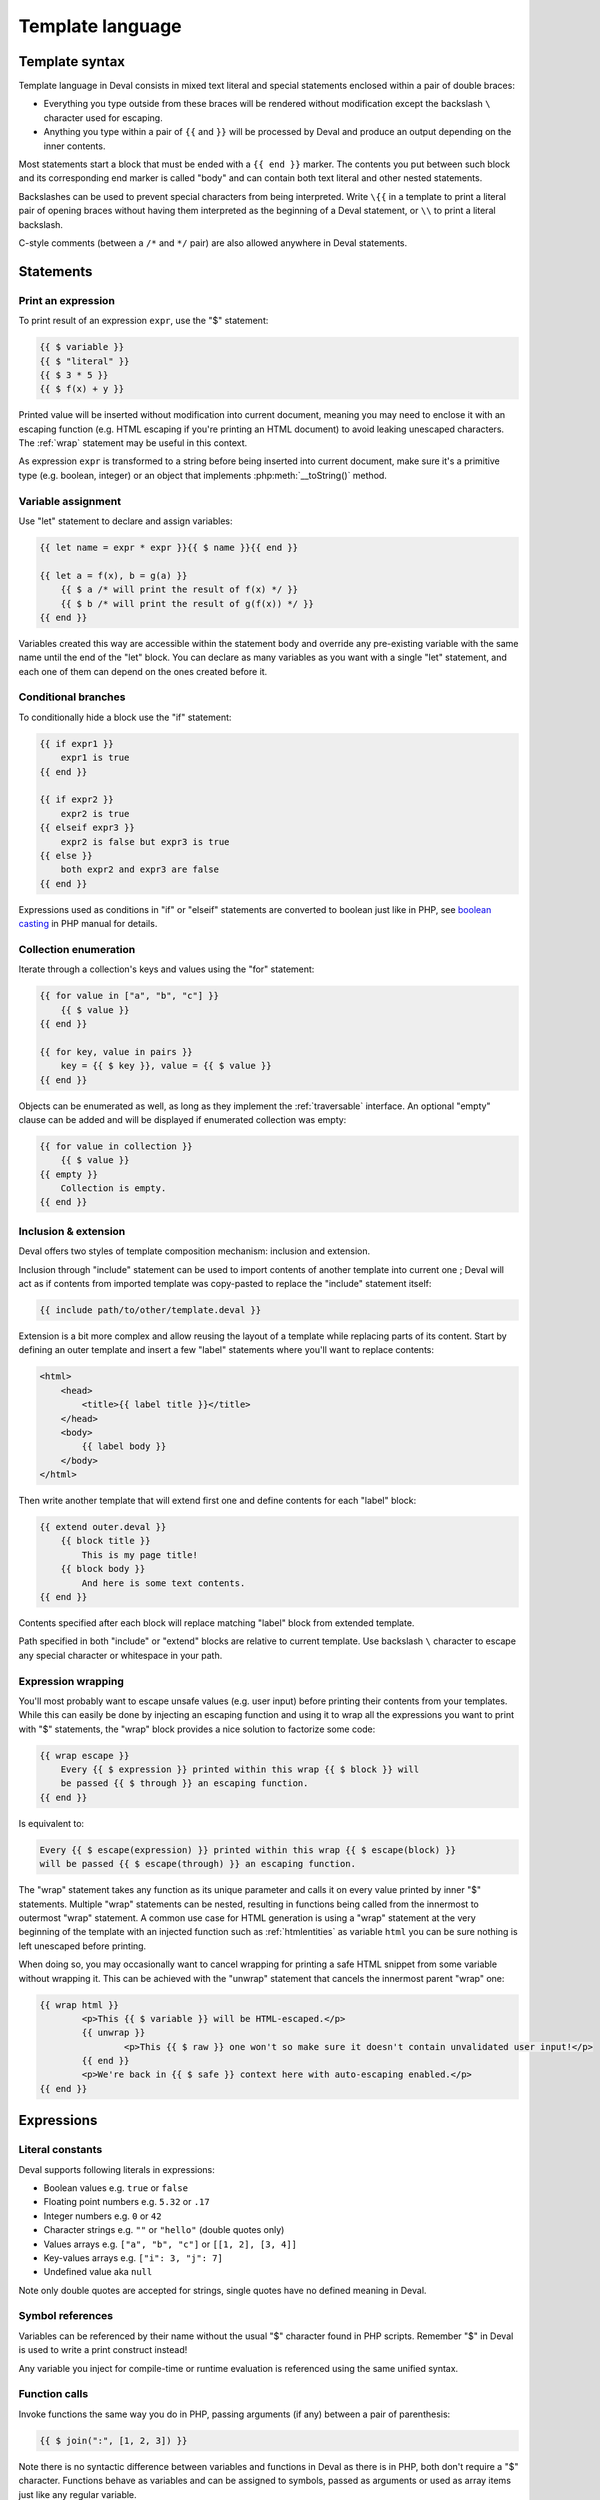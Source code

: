 =================
Template language
=================

Template syntax
===============

Template language in Deval consists in mixed text literal and special statements enclosed within a pair of double braces:

- Everything you type outside from these braces will be rendered without modification except the backslash ``\`` character used for escaping.
- Anything you type within a pair of ``{{`` and ``}}`` will be processed by Deval and produce an output depending on the inner contents.

Most statements start a block that must be ended with a ``{{ end }}`` marker. The contents you put between such block and its corresponding end marker is called "body" and can contain both text literal and other nested statements.

Backslashes can be used to prevent special characters from being interpreted. Write ``\{{`` in a template to print a literal pair of opening braces without having them interpreted as the beginning of a Deval statement, or ``\\`` to print a literal backslash.

C-style comments (between a ``/*`` and ``*/`` pair) are also allowed anywhere in Deval statements.


Statements
==========

Print an expression
-------------------

To print result of an expression ``expr``, use the "$" statement:

.. code-block:: deval

	{{ $ variable }}
	{{ $ "literal" }}
	{{ $ 3 * 5 }}
	{{ $ f(x) + y }}

Printed value will be inserted without modification into current document, meaning you may need to enclose it with an escaping function (e.g. HTML escaping if you're printing an HTML document) to avoid leaking unescaped characters. The :ref:`wrap` statement may be useful in this context.

As expression ``expr`` is transformed to a string before being inserted into current document, make sure it's a primitive type (e.g. boolean, integer) or an object that implements :php:meth:`__toString()` method.

Variable assignment
-------------------

Use "let" statement to declare and assign variables:

.. code-block:: deval

	{{ let name = expr * expr }}{{ $ name }}{{ end }}

	{{ let a = f(x), b = g(a) }}
	    {{ $ a /* will print the result of f(x) */ }}
	    {{ $ b /* will print the result of g(f(x)) */ }}
	{{ end }}

Variables created this way are accessible within the statement body and override any pre-existing variable with the same name until the end of the "let" block. You can declare as many variables as you want with a single "let" statement, and each one of them can depend on the ones created before it.

Conditional branches
--------------------

To conditionally hide a block use the "if" statement:

.. code-block:: deval

	{{ if expr1 }}
	    expr1 is true
	{{ end }}

	{{ if expr2 }}
	    expr2 is true
	{{ elseif expr3 }}
	    expr2 is false but expr3 is true
	{{ else }}
	    both expr2 and expr3 are false
	{{ end }}

Expressions used as conditions in "if" or "elseif" statements are converted to boolean just like in PHP, see `boolean casting`_ in PHP manual for details.

.. _`boolean casting`: http://php.net/manual/language.types.boolean.php#language.types.boolean.casting

Collection enumeration
----------------------

Iterate through a collection's keys and values using the "for" statement:

.. code-block:: deval

	{{ for value in ["a", "b", "c"] }}
	    {{ $ value }}
	{{ end }}

	{{ for key, value in pairs }}
	    key = {{ $ key }}, value = {{ $ value }}
	{{ end }}

Objects can be enumerated as well, as long as they implement the :ref:`traversable` interface. An optional "empty" clause can be added and will be displayed if enumerated collection was empty:

.. _traversable: http://php.net/manual/class.traversable.php

.. code-block:: deval

	{{ for value in collection }}
	    {{ $ value }}
	{{ empty }}
	    Collection is empty.
	{{ end }}

Inclusion & extension
---------------------

Deval offers two styles of template composition mechanism: inclusion and extension.

Inclusion through "include" statement can be used to import contents of another template into current one ; Deval will act as if contents from imported template was copy-pasted to replace the "include" statement itself:

.. code-block:: deval

	{{ include path/to/other/template.deval }}

Extension is a bit more complex and allow reusing the layout of a template while replacing parts of its content. Start by defining an outer template and insert a few "label" statements where you'll want to replace contents:

.. code-block:: deval

	<html>
	    <head>
	        <title>{{ label title }}</title>
	    </head>
	    <body>
	        {{ label body }}
	    </body>
	</html>

Then write another template that will extend first one and define contents for each "label" block:

.. code-block:: deval

	{{ extend outer.deval }}
	    {{ block title }}
	        This is my page title!
	    {{ block body }}
	        And here is some text contents.
	{{ end }}

Contents specified after each block will replace matching "label" block from extended template.

Path specified in both "include" or "extend" blocks are relative to current template. Use backslash ``\`` character to escape any special character or whitespace in your path.

.. _wrap:

Expression wrapping
-------------------

You'll most probably want to escape unsafe values (e.g. user input) before printing their contents from your templates. While this can easily be done by injecting an escaping function and using it to wrap all the expressions you want to print with "$" statements, the "wrap" block provides a nice solution to factorize some code:

.. code-block:: deval

	{{ wrap escape }}
	    Every {{ $ expression }} printed within this wrap {{ $ block }} will
	    be passed {{ $ through }} an escaping function.
	{{ end }}

Is equivalent to:

.. code-block:: deval

	Every {{ $ escape(expression) }} printed within this wrap {{ $ escape(block) }}
	will be passed {{ $ escape(through) }} an escaping function.

The "wrap" statement takes any function as its unique parameter and calls it on every value printed by inner "$" statements. Multiple "wrap" statements can be nested, resulting in functions being called from the innermost to outermost "wrap" statement. A common use case for HTML generation is using a "wrap" statement at the very beginning of the template with an injected function such as :ref:`htmlentities` as variable ``html`` you can be sure nothing is left unescaped before printing.

.. _htmlentities: http://php.net/manual/function.htmlentities.php

When doing so, you may occasionally want to cancel wrapping for printing a safe HTML snippet from some variable without wrapping it. This can be achieved with the "unwrap" statement that cancels the innermost parent "wrap" one:

.. code-block:: deval

	{{ wrap html }}
		<p>This {{ $ variable }} will be HTML-escaped.</p>
		{{ unwrap }}
			<p>This {{ $ raw }} one won't so make sure it doesn't contain unvalidated user input!</p>
		{{ end }}
		<p>We're back in {{ $ safe }} context here with auto-escaping enabled.</p>
	{{ end }}


Expressions
===========

Literal constants
-----------------

Deval supports following literals in expressions:

- Boolean values e.g. ``true`` or ``false``
- Floating point numbers e.g. ``5.32`` or ``.17``
- Integer numbers e.g. ``0`` or ``42``
- Character strings e.g. ``""`` or ``"hello"`` (double quotes only)
- Values arrays e.g. ``["a", "b", "c"]`` or ``[[1, 2], [3, 4]]``
- Key-values arrays e.g. ``["i": 3, "j": 7]``
- Undefined value aka ``null``

Note only double quotes are accepted for strings, single quotes have no defined meaning in Deval.

Symbol references
-----------------

Variables can be referenced by their name without the usual "$" character found in PHP scripts. Remember "$" in Deval is used to write a print construct instead!

Any variable you inject for compile-time or runtime evaluation is referenced using the same unified syntax.

Function calls
--------------

Invoke functions the same way you do in PHP, passing arguments (if any) between a pair of parenthesis:

.. code-block:: deval

	{{ $ join(":", [1, 2, 3]) }}

Note there is no syntactic difference between variables and functions in Deval as there is in PHP, both don't require a "$" character. Functions behave as variables and can be assigned to symbols, passed as arguments or used as array items just like any regular variable.

Member access
-------------

Access array items or object properties by appending index or property name between square brackets to your expression:

.. code-block:: deval

	{{ $ array[i] }}
	{{ $ dictionary["key"] }}
	{{ $ matrix[x * 5][y + 3] }}

When accessing property with name as a constant string you can replace square brackets and quotes by a single dot:

.. code-block:: deval

	{{ $ dictionary.key }}

Accessing a non-existent member in Deval won't trigger in an error but evaluates to ``null`` instead.

Due to the fact Deval handles names in a different way than PHP it can't make the difference between properties and functions having the same name within some class, nor it cal make the difference between static and instance properties. This means if your obect ``o`` has both a property ``$o->member`` and a method ``$o->member()`` then writing ``o.member`` in a template will lead to undefined result.

Mathematical & logical
----------------------

Following operators can be used in Deval, by order of precedence:

- ``-value``, ``!value``: negate or apply boolean "not" on given value
- ``a * b``, ``a / b``, ``a % b``: multiply, divide or get modulo of operands
- ``a + b``, ``a - b``: add or substract operands
- ``a == b``, ``a != b``, ``a < b``, ``a <= b``, ``a > b``, ``a >= b``: compare operands
- ``a && b``: return ``a`` if ``a`` was equivalent to ``true`` or ``b`` otherwise
- ``a || b``: return ``a`` if ``a`` was equivalent to ``false`` or ``b`` otherwise

Comparison operators are always strict, meaning ``==`` and ``!=`` are equivalent to triple-equal operator in PHP and will consider two values as different when they're of different types. If you want to test equality between a number and its string representation you first need to cast one of the operands (e.g. with one of the :ref:`flavor_deval`).

Boolean "and" and "or" operators are different from the ones found in PHP as they don't return a ``true`` or ``false`` value but one of their operand instead, after checking for their equivalence to true or false using PHP `boolean casting`_ rules. This property allows more than just boolean arithmetics:

.. _`boolean casting`: http://php.net/manual/language.types.boolean.php#language.types.boolean.casting

.. code-block:: deval

	You have {{ $ i }} new message{{ $ i > 1 && "s" }}

Boolean test in the above code will result in ``false`` if ``i`` is lower or equal to ``1`` or ``"s"`` otherwise, printing an "s" after "message" only when needed. Another nice example is this one:

.. code-block:: deval

	{{ $ test && x || y }}

Due to operator precedence the above statement will print the value of ``x`` if both ``test`` and ``x`` are true or ``y`` otherwise. This makes it a close equivalent to a ternary operator having same result except when ``test`` is true but ``x`` is not.

Moment control
--------------

In some rare situations you may want to control whether an expression must be evaluated at compile-time or at runtime. Moment operators ``(+)`` and ``(-)`` offer a solution to this problem by either forcing an expression to be evaluated at compile-time (or raising an error if it can't) or delaying its evaluation to runtime:

.. code-block:: deval

	{{ if (+)state == 1 }}
	    do something
	{{ end }}
	{{ $ ((-)lookup)("something") }}

In this example we force ``state`` to be evaluated at compile-time, meaning its value cannot be left unknown and Deval will be able to either eliminate the test when generating code (because it's known to be successful) or the entire branch otherwise.

In the following statement we prevent the ``lookup`` function from being invoked even if its value is known at compile-time, maybe because it depends on some global context being setup first. Note the use of parenthesis: removing them would cause the operator to apply on the result of the function call instead (because operator precedence is lower than function invoke), which is not what we wanted here.

Lambda definition
-----------------

Deval supports definition of lambda functions:

.. code-block:: deval

	{{ let return_three = () => 3 }}
	    {{ $ return_three() /* will print 3 */ }}
	{{ end }}
	{{ let absolute = (i) => i < 0 && -i || i }}
	    {{ $ absolute(-5) /* will print 5 */ }}
	    {{ $ absolute(7) /* will print 7 */ }}
	{{ end }}
	{{ let sum = (a, b) => a + b }}
	    {{ $ sum(3, 8) /* will print 11 */ }}
	{{ end }}

Lambda functions can also capture variables from surrounding context (closure):

.. code-block:: deval

	{{ let
	    upper_limit = 3,
	    pair = find (items, (i) => i < upper_limit) }}
	    index = {{ $ pair[0] }}, value = {{ $ pair[1] }}
	{{ end }}

Given a ``find`` function like the one available in :ref:`flavor_deval` and an ``items`` array of integers, this code would search for the first item lower than 3 and print its index and value.

Options
=======

Deval configuration can be modified through an optional :php:class:`Deval\\Setup` parameter passed when creating an instance of :php:class:`Deval\\CacheRenderer` or equivalent:

.. code-block:: php

	<?php

	require 'lib/deval/deval.php';

	$setup = Deval\Setup();
	$setup->style = 'deindent'; // Change some option

	$renderer = new Deval\CacheRenderer('template/users.deval', 'cache/', $setup);

Following sections list available options.

.. _whitespace:

Whitespace control
------------------

The way Deval handles whitespaces in the literal text parts of your templates can be modified through the :php:attr:`Deval\\Setup::$style` property. You can use some of Deval predefined styles or pass a PHP function to define your own. Use ',' as a separator between names if you want to apply more than one Deval predefined style:

.. code-block:: php

	<?php

	[ ... ]

	$setup->style = 'deindent'; // Use predefined style 'deindent'
	// or
	$setup->style = 'deindent,collapse'; // Use 'deindent' then 'collapse' ; good choice when generating HTML
	// or
	$setup->style = function ($s) { return trim ($s); }; // Use custom function

Predefined styles are:

- deindent: remove a line break character (\\n) followed by whitespaces at the beginning and end of each literal text block. This style allows you to indent your template code without adding unwanted blank characters into generated code. As a side-effect you may experience blocks being collapsed when you want to preserve some whitespaces ; this can be fixed by either adding additional line breaks or inserting spaces through Deval statements e.g. ``{{ $ " " }}`` that won't be removed.
- collapse: replace any sequence of one or more whitespaces by a single one. This setting is useful to generate a more compact output when targeting a language that ignores repeated whitespaces such as HTML.
- preserve: do not remove nor replace any whitespace from template literals.

Default value of style option is 'deindent'.

.. _version:

PHP compatibility
-----------------

Use the :php:attr:`Deval\\Setup::$version` property to change target PHP compatibility version. PHP versions 7 and above unlocked language constructs that were not possible on previous versions (e.g. ``$f()()``), saving Deval from resorting to less effective workarounds.

Default value of this option is current executing PHP version (obtained through ``PHP_VERSION`` constant), meaning you should not have to touch this option except in rare situations if you use Deval to generate and execute code that don't run using the same PHP version.
